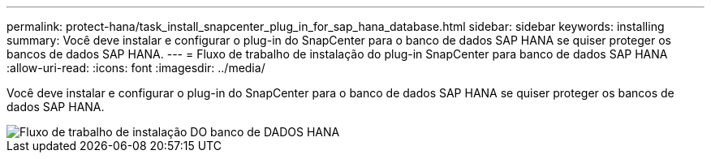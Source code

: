 ---
permalink: protect-hana/task_install_snapcenter_plug_in_for_sap_hana_database.html 
sidebar: sidebar 
keywords: installing 
summary: Você deve instalar e configurar o plug-in do SnapCenter para o banco de dados SAP HANA se quiser proteger os bancos de dados SAP HANA. 
---
= Fluxo de trabalho de instalação do plug-in SnapCenter para banco de dados SAP HANA
:allow-uri-read: 
:icons: font
:imagesdir: ../media/


[role="lead"]
Você deve instalar e configurar o plug-in do SnapCenter para o banco de dados SAP HANA se quiser proteger os bancos de dados SAP HANA.

image::../media/sap_hana_install_configure_workflow.gif[Fluxo de trabalho de instalação DO banco de DADOS HANA]
